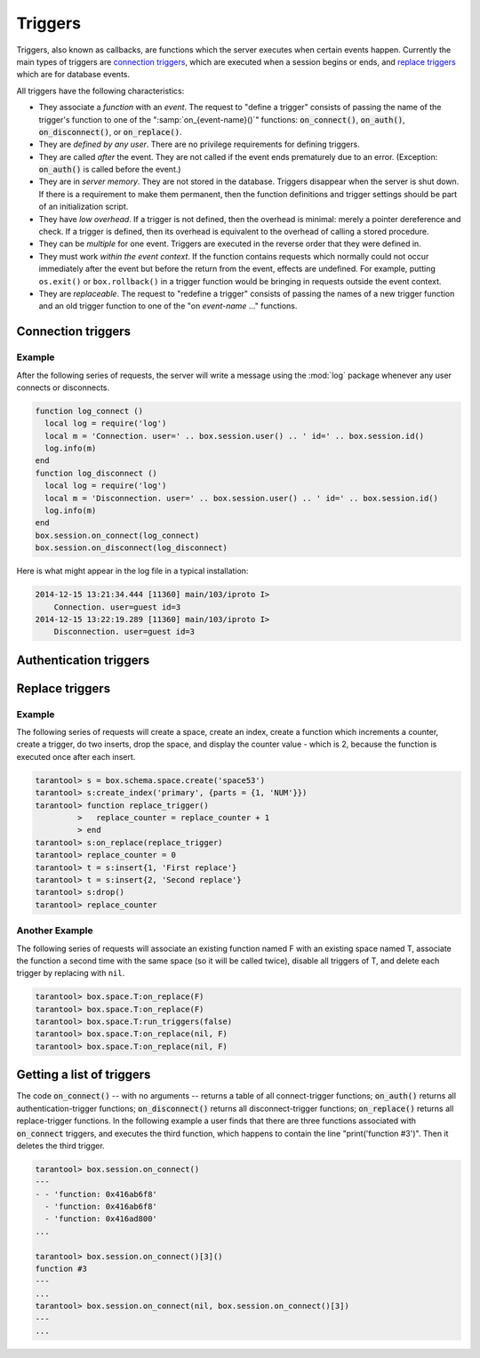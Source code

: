 .. _box-triggers:

-------------------------------------------------------------------------------
                            Triggers
-------------------------------------------------------------------------------

Triggers, also known as callbacks, are functions which the server executes when
certain events happen. Currently the main types of triggers are `connection triggers`_,
which are executed when a session begins or ends, and `replace triggers`_ which are
for database events.

All triggers have the following characteristics:

* They associate a `function` with an `event`. The request to "define a trigger"
  consists of passing the name of the trigger's function to one of the
  ":samp:`on_{event-name}()`" functions: :code:`on_connect()`, :code:`on_auth()`,
  :code:`on_disconnect()`, or :code:`on_replace()`.
* They are `defined by any user`. There are no privilege requirements for defining
  triggers.
* They are called `after` the event. They are not called if the event ends
  prematurely due to an error. (Exception: :code:`on_auth()` is called before the event.)
* They are in `server memory`. They are not stored in the database. Triggers
  disappear when the server is shut down. If there is a requirement to make
  them permanent, then the function definitions and trigger settings should
  be part of an initialization script.
* They have `low overhead`. If a trigger is not defined, then the overhead is
  minimal: merely a pointer dereference and check. If a trigger is defined,
  then its overhead is equivalent to the overhead of calling a stored procedure.
* They can be `multiple` for one event. Triggers are executed in the reverse
  order that they were defined in.
* They must work `within the event context`. If the function contains requests
  which normally could not occur immediately after the event but before the
  return from the event, effects are undefined. For example, putting
  ``os.exit()`` or ``box.rollback()`` in a trigger function would be bringing in requests
  outside the event context.
* They are `replaceable`. The request to "redefine a trigger" consists of passing
  the names of a new trigger function and an old trigger function to one of the
  "on `event-name` ..." functions.

===========================================================
                    Connection triggers
===========================================================

.. function:: box.session.on_connect(trigger-function [, old-trigger-function-name])

    Define a trigger for execution when a new session is created due to an event
    such as :func:`console.connect`. The trigger function will be the first thing
    executed after a new session is created. If the trigger fails by raising an
    error, the error is sent to the client and the connection is closed.

    :param function trigger-function: function which will become the trigger function
    :param function old-trigger-function-name: existing trigger function which will be replaced by trigger-function
    :return: nil or function list

    If the parameters are (nil, old-trigger-function-name), then the old trigger is deleted.

    **Example:**

    .. code-block:: tarantoolsession

        tarantool> function f ()
                 >   x = x + 1
                 > end
        tarantool> box.session.on_connect(f)

    .. WARNING::

        If a trigger always results in an error, it may become impossible to
        connect to the server to reset it.

.. function:: box.session.on_disconnect(trigger-function [, old-trigger-function-name])

    Define a trigger for execution after a client has disconnected. If the trigger
    function causes an error, the error is logged but otherwise is ignored. The
    trigger is invoked while the session associated with the client still exists
    and can access session properties, such as box.session.id.

    :param function trigger-function: function which will become the trigger function
    :param function old-trigger-function-name: existing trigger function which will be replaced by trigger-function
    :return: nil or function list

    If the parameters are (nil, old-trigger-function-name), then the old trigger is deleted.

    **Example:**

    .. code-block:: tarantoolsession

        tarantool> function f ()
                 >   x = x + 1
                 > end
        tarantool> box.session.on_disconnect(f)

~~~~~~~~~~~~~~~~~~~~~~~~~~~~~~~~~~~~~~~
            Example
~~~~~~~~~~~~~~~~~~~~~~~~~~~~~~~~~~~~~~~

After the following series of requests, the server will write a message
using the :mod:`log` package whenever any user connects or disconnects.

.. code-block:: lua_tarantool

    function log_connect ()
      local log = require('log')
      local m = 'Connection. user=' .. box.session.user() .. ' id=' .. box.session.id()
      log.info(m)
    end
    function log_disconnect ()
      local log = require('log')
      local m = 'Disconnection. user=' .. box.session.user() .. ' id=' .. box.session.id()
      log.info(m)
    end
    box.session.on_connect(log_connect)
    box.session.on_disconnect(log_disconnect)

Here is what might appear in the log file in a typical installation:

.. code-block:: lua

    2014-12-15 13:21:34.444 [11360] main/103/iproto I>
        Connection. user=guest id=3
    2014-12-15 13:22:19.289 [11360] main/103/iproto I>
        Disconnection. user=guest id=3

===========================================================
                    Authentication triggers
===========================================================

.. function:: box.session.on_auth(trigger-function [, old-trigger-function-name])

    Define a trigger for execution during authentication.

    The on_auth trigger function is invoked in these circumstances:
    (1) The :func:`console.connect` function includes an authentication check
        for all users except 'guest'; for this case the on_auth trigger function
        is invoked after the on_connect trigger function, if and only if the
        connection has succeeded so far.
    (2) The binary protocol has a separate
        :ref:`authentication packet <iproto-authentication>` -- for this case,
        connection and authentication are considered to be separate steps.

    Unlike other trigger types, on_auth trigger functions are invoked `before`
    the event. Therefore a trigger function like :code:`function auth_function () v = box.session.user(); end`
    will set :code:`v` to "guest", the user name before the authentication is done.
    To get the user name after the authentication is done, use the special syntax:
    :code:`function auth_function (user_name) v = user_name; end`

    If the trigger fails by raising an
    error, the error is sent to the client and the connection is closed.

    :param function trigger-function: function which will become the trigger function
    :param function old-trigger-function-name: existing trigger function which will be replaced by trigger-function
    :return: nil

    If the parameters are (nil, old-trigger-function-name), then the old trigger is deleted.

    **Example:**

    .. code-block:: tarantoolsession

        tarantool> function f ()
                 >   x = x + 1
                 > end
        tarantool> box.session.on_auth(f)


===========================================================
                    Replace triggers
===========================================================

.. module:: box.space

.. class:: space_object

    .. function:: on_replace(trigger-function [, old-trigger-function-name])

        Create a "``replace trigger``". The ``function-name`` will be executed whenever
        a ``replace()`` or ``insert()`` or ``update()`` or ``upsert()`` or ``delete()`` happens to a
        tuple in ``<space-name>``.

        :param function trigger-function: function which will become the trigger function
        :param function old-trigger-function-name: existing trigger function which will be replaced by trigger-function
        :return: nil or function list

        If the parameters are (nil, old-trigger-function-name), then the old trigger is deleted.

        **Example:**

        .. code-block:: tarantoolsession

            tarantool> function f ()
                     >   x = x + 1
                     > end
            tarantool> box.space.X:on_replace(f)

    .. function:: run_triggers(true|false)

        At the time that a trigger is defined, it is automatically enabled - that
        is, it will be executed. Replace triggers can be disabled with
        :samp:`box.space.{space-name}:run_triggers(false)` and re-enabled with
        :samp:`box.space.{space-name}:run_triggers(true)`.

        :return: nil

        **Example:**

        .. code-block:: tarantoolsession

            tarantool> box.space.X:run_triggers(false)


~~~~~~~~~~~~~~~~~~~~~~~~~~~~~~~~~~~~~~~
            Example
~~~~~~~~~~~~~~~~~~~~~~~~~~~~~~~~~~~~~~~

The following series of requests will create a space, create an index, create
a function which increments a counter, create a trigger, do two inserts, drop
the space, and display the counter value - which is 2, because the function
is executed once after each insert.

.. code-block:: tarantoolsession

    tarantool> s = box.schema.space.create('space53')
    tarantool> s:create_index('primary', {parts = {1, 'NUM'}})
    tarantool> function replace_trigger()
             >   replace_counter = replace_counter + 1
             > end
    tarantool> s:on_replace(replace_trigger)
    tarantool> replace_counter = 0
    tarantool> t = s:insert{1, 'First replace'}
    tarantool> t = s:insert{2, 'Second replace'}
    tarantool> s:drop()
    tarantool> replace_counter

~~~~~~~~~~~~~~~~~~~~~~~~~~~~~~~~~~~~~~~
            Another Example
~~~~~~~~~~~~~~~~~~~~~~~~~~~~~~~~~~~~~~~

The following series of requests will associate an existing function named F
with an existing space named T, associate the function a second time with the
same space (so it will be called twice), disable all triggers of T, and delete
each trigger by replacing with ``nil``.

.. code-block:: tarantoolsession

    tarantool> box.space.T:on_replace(F)
    tarantool> box.space.T:on_replace(F)
    tarantool> box.space.T:run_triggers(false)
    tarantool> box.space.T:on_replace(nil, F)
    tarantool> box.space.T:on_replace(nil, F)

===========================================================
                    Getting a list of triggers
===========================================================

The code :code:`on_connect()` -- with no arguments -- returns a table of all
connect-trigger functions; :code:`on_auth()` returns all authentication-trigger
functions; :code:`on_disconnect()` returns all disconnect-trigger functions;
:code:`on_replace()` returns all replace-trigger functions. In the following
example a user finds that there are three functions associated with
:code:`on_connect` triggers, and executes the third function, which happens to
contain the line "print('function #3')". Then it deletes the third trigger.

.. code-block:: tarantoolsession

    tarantool> box.session.on_connect()
    ---
    - - 'function: 0x416ab6f8'
      - 'function: 0x416ab6f8'
      - 'function: 0x416ad800'
    ...

    tarantool> box.session.on_connect()[3]()
    function #3
    ---
    ...
    tarantool> box.session.on_connect(nil, box.session.on_connect()[3])
    ---
    ...
